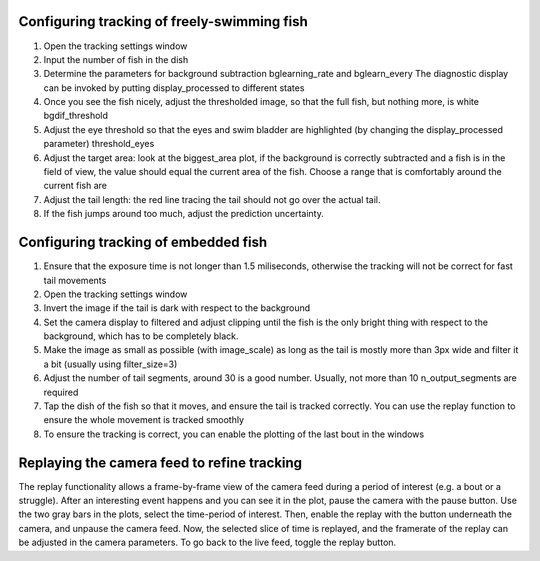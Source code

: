 .. _fishtracking:

Configuring tracking of freely-swimming fish
--------------------------------------------

.. image:: ../screenshots/freeswim_tracking.png
   :scale: 30%
   :alt: freely-swimming tracking screenshot
   :align: center

1) Open the tracking settings window

2) Input the number of fish in the dish

3) Determine the parameters for background subtraction
   bglearning_rate and bglearn_every
   The diagnostic display can be invoked by putting display_processed to different states

4) Once you see the fish nicely, adjust the thresholded image,
   so that the full fish, but nothing more, is white bgdif_threshold

5) Adjust the eye threshold so that the eyes and swim bladder are highlighted (by changing the display_processed parameter)
   threshold_eyes

6) Adjust the target area:
   look at the biggest_area plot, if the background is correctly subtracted and a fish is in the field of view,
   the value should equal the current area of the fish. Choose a range that is comfortably around the current fish are

7) Adjust the tail length: the red line tracing the tail should not go over the actual tail.

8) If the fish jumps around too much, adjust the prediction uncertainty.


.. _tailtracking:

Configuring tracking of embedded fish
-------------------------------------

1) Ensure that the exposure time is not longer than 1.5 miliseconds, otherwise
   the tracking will not be correct for fast tail movements

2) Open the tracking settings window

3) Invert the image if the tail is dark with respect to the background

4) Set the camera display to filtered and adjust clipping until the fish is the only
   bright thing with respect to the background, which has to be completely black.

5) Make the image as small as possible (with image_scale) as long as the tail is mostly more than 3px wide
   and filter it a bit (usually using filter_size=3)

6) Adjust the number of tail segments, around 30 is a good number. Usually, not more than 10 n_output_segments are required

7) Tap the dish of the fish so that it moves, and ensure the tail is tracked correctly. You can use the replay function to ensure the whole movement is tracked smoothly

8) To ensure the tracking is correct, you can enable the plotting of the last bout in the windows


.. _replaying:

Replaying the camera feed to refine tracking
--------------------------------------------

The replay functionality allows a frame-by-frame view of the camera feed during
a period of interest (e.g. a bout or a struggle).
After an interesting event happens and you can see it in the plot, pause the camera with the
pause button. Use the two gray bars in the plots, select the time-period of interest.
Then, enable the replay with the button underneath the camera, and unpause the camera feed.
Now, the selected slice of time is replayed, and the framerate of the replay can be adjusted in the
camera parameters. To go back to the live feed, toggle the replay button.
